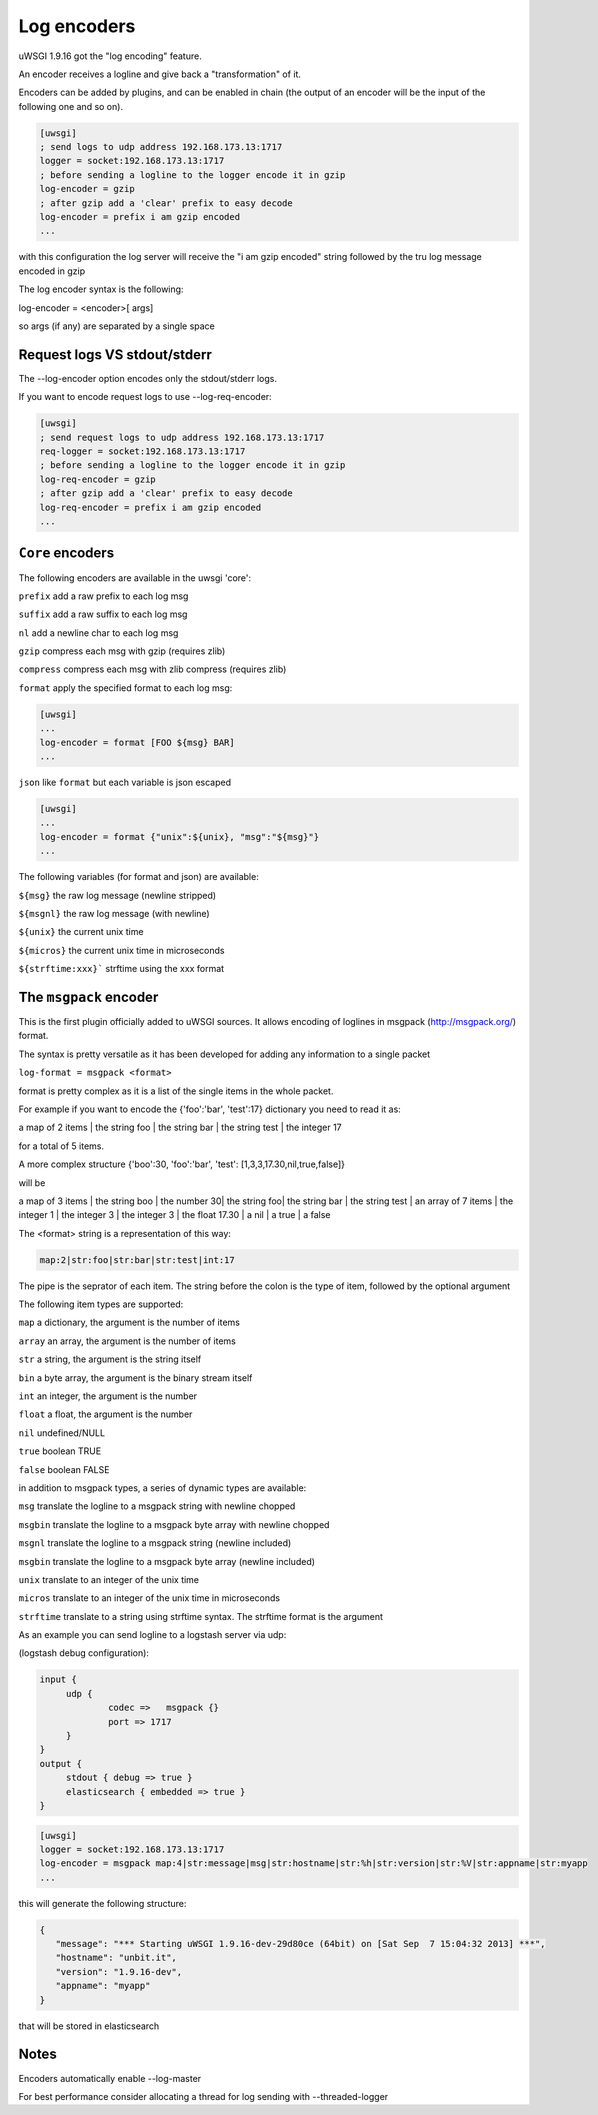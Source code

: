 Log encoders
============

uWSGI 1.9.16 got the "log encoding" feature.

An encoder receives a logline and give back a "transformation" of it.

Encoders can be added by plugins, and can be enabled in chain (the output of an encoder will be the input of the following one and so on).

.. code-block:: ini

   [uwsgi]
   ; send logs to udp address 192.168.173.13:1717
   logger = socket:192.168.173.13:1717
   ; before sending a logline to the logger encode it in gzip
   log-encoder = gzip
   ; after gzip add a 'clear' prefix to easy decode
   log-encoder = prefix i am gzip encoded
   ...


   
   
with this configuration the log server will receive the "i am gzip encoded" string followed by the tru log message encoded in gzip

The log encoder syntax is the following:

log-encoder = <encoder>[ args]

so args (if any) are separated by a single space

Request logs VS stdout/stderr
*****************************

The --log-encoder option encodes only the stdout/stderr logs.

If you want to encode request logs to use --log-req-encoder:

.. code-block:: ini

   [uwsgi]
   ; send request logs to udp address 192.168.173.13:1717
   req-logger = socket:192.168.173.13:1717
   ; before sending a logline to the logger encode it in gzip
   log-req-encoder = gzip
   ; after gzip add a 'clear' prefix to easy decode
   log-req-encoder = prefix i am gzip encoded
   ...
   
   
``Core`` encoders
*****************

The following encoders are available in the uwsgi 'core':

``prefix`` add a raw prefix to each log msg

``suffix`` add a raw suffix to each log msg

``nl`` add a newline char to each log msg

``gzip`` compress each msg with gzip (requires zlib)

``compress`` compress each msg with zlib compress (requires zlib)

``format`` apply the specified format to each log msg:

.. code-block:: ini

   [uwsgi]
   ...
   log-encoder = format [FOO ${msg} BAR]
   ...
   
``json`` like ``format`` but each variable is json escaped

.. code-block:: ini

   [uwsgi]
   ...
   log-encoder = format {"unix":${unix}, "msg":"${msg}"}
   ...
   
The following variables (for format and json) are available:

``${msg}`` the raw log message (newline stripped)

``${msgnl}`` the raw log message (with newline)

``${unix}`` the current unix time

``${micros}`` the current unix time in microseconds

``${strftime:xxx}``` strftime using the xxx format



  
The ``msgpack`` encoder
***********************

This is the first plugin officially added to uWSGI sources. It allows encoding of loglines in msgpack (http://msgpack.org/) format.

The syntax is pretty versatile as it has been developed for adding any information to a single packet

``log-format = msgpack <format>``

format is pretty complex as it is a list of the single items in the whole packet.

For example if you want to encode the {'foo':'bar', 'test':17} dictionary you need to read it as:

a map of 2 items | the string foo | the string bar | the string test | the integer 17

for a total of 5 items.

A more complex structure {'boo':30, 'foo':'bar', 'test': [1,3,3,17.30,nil,true,false]}

will be

a map of 3 items | the string boo | the number 30| the string foo| the string bar | the string test | an array of 7 items | the integer 1 | the integer 3 | the integer 3 | the float 17.30 | a nil | a true | a false

The <format> string is a representation of this way:

.. code-block:: sh
   
   map:2|str:foo|str:bar|str:test|int:17

The pipe is the seprator of each item. The string before the colon is the type of item, followed by the optional argument

The following item types are supported:

``map`` a dictionary, the argument is the number of items

``array`` an array, the argument is the number of items

``str`` a string, the argument is the string itself

``bin`` a byte array, the argument is the binary stream itself

``int`` an integer, the argument is the number

``float`` a float, the argument is the number

``nil`` undefined/NULL

``true`` boolean TRUE

``false`` boolean FALSE

in addition to msgpack types, a series of dynamic types are available:

``msg`` translate the logline to a msgpack string with newline chopped

``msgbin`` translate the logline to a msgpack byte array with newline chopped

``msgnl`` translate the logline to a msgpack string (newline included)

``msgbin`` translate the logline to a msgpack byte array (newline included)

``unix`` translate to an integer of the unix time

``micros`` translate to an integer of the unix time in microseconds

``strftime`` translate to a string using strftime syntax. The strftime format is the argument

As an example you can send logline to a logstash server via udp:


(logstash debug configuration):

.. code-block:: c

   input {
        udp {
                codec =>   msgpack {}
                port => 1717
        }
   }
   output {
        stdout { debug => true }
        elasticsearch { embedded => true }
   }


.. code-block:: ini

   [uwsgi]
   logger = socket:192.168.173.13:1717
   log-encoder = msgpack map:4|str:message|msg|str:hostname|str:%h|str:version|str:%V|str:appname|str:myapp
   ...
   
this will generate the following structure:

.. code-block:: js

   {
      "message": "*** Starting uWSGI 1.9.16-dev-29d80ce (64bit) on [Sat Sep  7 15:04:32 2013] ***",
      "hostname": "unbit.it",
      "version": "1.9.16-dev",
      "appname": "myapp"
   }
   
that will be stored in elasticsearch

Notes
*****

Encoders automatically enable --log-master

For best performance consider allocating a thread for log sending with --threaded-logger
